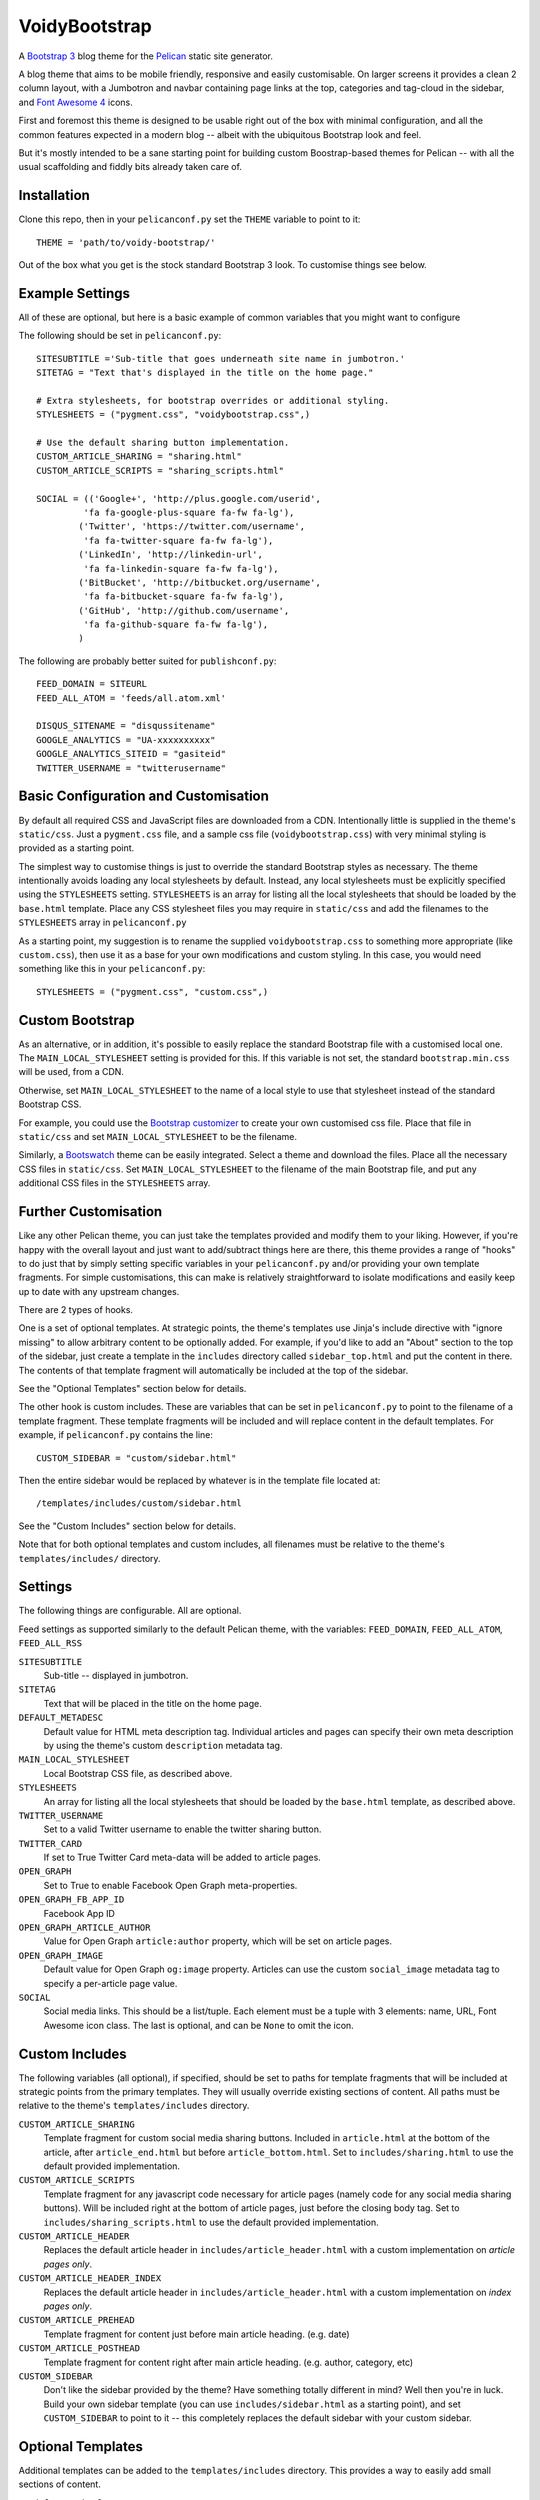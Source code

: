 VoidyBootstrap
==============

A `Bootstrap 3 <http://getbootstrap.com>`_ blog theme for the
`Pelican <http://getpelican.com>`_ static site generator.

A blog theme that aims to be mobile friendly, responsive and easily
customisable.  On larger screens it provides a clean 2 column layout, with
a Jumbotron and navbar containing page links at the top, categories and
tag-cloud in the sidebar, and `Font Awesome 4 <http://fontawesome.io/>`_
icons.

First and foremost this theme is designed to be usable right out of the
box with minimal configuration, and all the common features expected in a
modern blog -- albeit with the ubiquitous Bootstrap look and feel.

But it's mostly intended to be a sane starting point for building custom
Boostrap-based themes for Pelican -- with all the usual scaffolding and
fiddly bits already taken care of.


Installation
------------

Clone this repo, then in your ``pelicanconf.py`` set the ``THEME`` variable
to point to it::

  THEME = 'path/to/voidy-bootstrap/'

Out of the box what you get is the stock standard Bootstrap 3 look.  To
customise things see below.


Example Settings
----------------

All of these are optional, but here is a basic example of common variables
that you might want to configure

The following should be set in ``pelicanconf.py``::

  SITESUBTITLE ='Sub-title that goes underneath site name in jumbotron.'
  SITETAG = "Text that's displayed in the title on the home page."

  # Extra stylesheets, for bootstrap overrides or additional styling.
  STYLESHEETS = ("pygment.css", "voidybootstrap.css",)

  # Use the default sharing button implementation.
  CUSTOM_ARTICLE_SHARING = "sharing.html"
  CUSTOM_ARTICLE_SCRIPTS = "sharing_scripts.html"

  SOCIAL = (('Google+', 'http://plus.google.com/userid',
           'fa fa-google-plus-square fa-fw fa-lg'),
          ('Twitter', 'https://twitter.com/username', 
           'fa fa-twitter-square fa-fw fa-lg'),
          ('LinkedIn', 'http://linkedin-url', 
           'fa fa-linkedin-square fa-fw fa-lg'),
          ('BitBucket', 'http://bitbucket.org/username', 
           'fa fa-bitbucket-square fa-fw fa-lg'),
          ('GitHub', 'http://github.com/username',
           'fa fa-github-square fa-fw fa-lg'),
          )


The following are probably better suited for ``publishconf.py``::

  FEED_DOMAIN = SITEURL
  FEED_ALL_ATOM = 'feeds/all.atom.xml'

  DISQUS_SITENAME = "disqussitename"
  GOOGLE_ANALYTICS = "UA-xxxxxxxxxx"
  GOOGLE_ANALYTICS_SITEID = "gasiteid"
  TWITTER_USERNAME = "twitterusername"



Basic Configuration and Customisation
-------------------------------------

By default all required CSS and JavaScript files are downloaded from a CDN.
Intentionally little is supplied in the theme's ``static/css``.  Just a
``pygment.css`` file, and a sample css file (``voidybootstrap.css``) with
very minimal styling is provided as a starting point.

The simplest way to customise things is just to override the standard
Bootstrap styles as necessary.  The theme intentionally avoids loading any
local stylesheets by default.  Instead, any local stylesheets must be
explicitly specified using the ``STYLESHEETS`` setting.  ``STYLESHEETS`` is
an array for listing all the local stylesheets that should be loaded by the
``base.html`` template.  Place any CSS stylesheet files you may require in
``static/css`` and add the filenames to the ``STYLESHEETS`` array in 
``pelicanconf.py``

As a starting point, my suggestion is to rename the supplied
``voidybootstrap.css`` to something more appropriate (like ``custom.css``),
then use it as a base for your own modifications and custom styling.  In
this case, you would need something like this in your ``pelicanconf.py``::

  STYLESHEETS = ("pygment.css", "custom.css",)


Custom Bootstrap
----------------

As an alternative, or in addition, it's possible to easily replace the
standard Bootstrap file with a customised local one.  The
``MAIN_LOCAL_STYLESHEET`` setting is provided for this.  If this variable
is not set, the standard ``bootstrap.min.css`` will be used, from a CDN.  

Otherwise, set ``MAIN_LOCAL_STYLESHEET`` to the name of a local style to
use that stylesheet instead of the standard Bootstrap CSS.  

For example, you could use the `Bootstrap customizer
<http://getbootstrap.com/customize/>`_ to create your own customised css
file.  Place that file in ``static/css`` and set ``MAIN_LOCAL_STYLESHEET``
to be the filename.  

Similarly, a `Bootswatch <http://bootswatch.com/>`_ theme can be easily
integrated.  Select a theme and download the files.  Place all the
necessary CSS files in ``static/css``.  Set ``MAIN_LOCAL_STYLESHEET`` to
the filename of the main Bootstrap file, and put any additional CSS files
in the ``STYLESHEETS`` array.


Further Customisation
---------------------

Like any other Pelican theme, you can just take the templates provided
and modify them to your liking.  However, if you're happy with the overall
layout and just want to add/subtract things here are there, this theme
provides a range of "hooks" to do just that by simply setting specific
variables in your ``pelicanconf.py`` and/or providing your own template
fragments.  For simple customisations, this can make is relatively
straightforward to isolate modifications and easily keep up to date with
any upstream changes.

There are 2 types of hooks.  

One is a set of optional templates.  At strategic points, the theme's
templates use Jinja's include directive with "ignore missing" to allow
arbitrary content to be optionally added.  For example, if you'd like to
add an "About" section to the top of the sidebar, just create a template in
the ``includes`` directory called ``sidebar_top.html`` and put the content
in there.  The contents of that template fragment will automatically be
included at the top of the sidebar.

See the "Optional Templates" section below for details.

The other hook is custom includes.  These are variables that can be set in
``pelicanconf.py`` to point to the filename of a template fragment.  These
template fragments will be included and will replace content in the default
templates.  For example, if ``pelicanconf.py`` contains the line::

  CUSTOM_SIDEBAR = "custom/sidebar.html"

Then the entire sidebar would be replaced by whatever is in the template
file located at::

  /templates/includes/custom/sidebar.html

See the "Custom Includes" section below for details.

Note that for both optional templates and custom includes, all filenames
must be relative to the theme's ``templates/includes/`` directory.


Settings
--------

The following things are configurable.  All are optional.

Feed settings as supported similarly to the default Pelican theme, with
the variables: ``FEED_DOMAIN``, ``FEED_ALL_ATOM``, ``FEED_ALL_RSS``


``SITESUBTITLE``
  Sub-title -- displayed in jumbotron.

``SITETAG``
  Text that will be placed in the title on the home page.

``DEFAULT_METADESC``
  Default value for HTML meta description tag.  Individual articles and
  pages can specify their own meta description by using the theme's custom
  ``description`` metadata tag.

``MAIN_LOCAL_STYLESHEET``
  Local Bootstrap CSS file, as described above.

``STYLESHEETS``
  An array for listing all the local stylesheets that should be loaded by
  the ``base.html`` template, as described above.

``TWITTER_USERNAME``
  Set to a valid Twitter username to enable the twitter sharing button.

``TWITTER_CARD``
  If set to True Twitter Card meta-data will be added to article pages.

``OPEN_GRAPH``
  Set to True to enable Facebook Open Graph meta-properties.

``OPEN_GRAPH_FB_APP_ID``
  Facebook App ID

``OPEN_GRAPH_ARTICLE_AUTHOR``
  Value for Open Graph ``article:author`` property, which will be set on
  article pages.

``OPEN_GRAPH_IMAGE``
  Default value for Open Graph ``og:image`` property.
  Articles can use the custom ``social_image`` metadata tag to specify a
  per-article page value.

``SOCIAL``
  Social media links.  This should be a list/tuple.  Each element must be a
  tuple with 3 elements: name, URL, Font Awesome icon class.  The last is
  optional, and can be ``None`` to omit the icon.


Custom Includes
---------------

The following variables (all optional), if specified, should be set to
paths for template fragments that will be included at strategic points from
the primary templates.  They will usually override existing sections of
content.  All paths must be relative to the theme's ``templates/includes``
directory.

``CUSTOM_ARTICLE_SHARING``
  Template fragment for custom social media sharing buttons.  
  Included in ``article.html`` at the bottom of the article, after
  ``article_end.html`` but before ``article_bottom.html``.
  Set to ``includes/sharing.html`` to use the default provided implementation.

``CUSTOM_ARTICLE_SCRIPTS``
  Template fragment for any javascript code necessary for article pages
  (namely code for any social media sharing buttons).  
  Will be included right at the bottom of article pages, just before the
  closing body tag.  Set to ``includes/sharing_scripts.html`` to use the 
  default provided implementation.

``CUSTOM_ARTICLE_HEADER``
  Replaces the default article header in ``includes/article_header.html`` 
  with a custom implementation on *article pages only*.

``CUSTOM_ARTICLE_HEADER_INDEX``
  Replaces the default article header in ``includes/article_header.html`` 
  with a custom implementation on *index pages only*.

``CUSTOM_ARTICLE_PREHEAD``
  Template fragment for content just before main article heading.
  (e.g. date)

``CUSTOM_ARTICLE_POSTHEAD``
  Template fragment for content right after main article heading.
  (e.g. author, category, etc)

``CUSTOM_SIDEBAR``
  Don't like the sidebar provided by the theme?  Have something totally 
  different in mind?  Well then you're in luck.  Build your own sidebar 
  template (you can use ``includes/sidebar.html`` as a starting point), 
  and set ``CUSTOM_SIDEBAR`` to point to it -- this  completely replaces 
  the default sidebar with your custom sidebar.



Optional Templates
------------------

Additional templates can be added to the ``templates/includes`` directory.
This provides a way to easily add small sections of content.

``article_top.html``
  Included by ``article.html`` before the article section.  Can be used 
  to provide things like pagination, breadcrumbs, ads, etc.

``article_end.html``
  Included by ``article.html`` right after the article contents.  There
  is a default implementation provided, which displays a tag-list.

``article_bottom.html``
  Included by ``article.html`` after the article content, after any 
  social media sharing buttons, but before disqus comments.  

``footer.html``
  Included by ``base.html``.  Anything here (e.g. copyright text) will
  appear between footer tags at the bottom of every page.

``index_meta.html``
  Included by ``index.html`` between the head tags.  Can be used 
  to add extra HTML meta tags to index pages, for example.

``sidebar_top.html``
  Included by ``sidebar.html`` at the top of the sidebar.  Provides a
  convenient place for an "about" blurb, for example.

``sidebar_bottom.html``
  Included by ``sidebar.html`` at the bottom of the sidebar.


Custom Metadata Tags
--------------------

This theme supports the following (optional) custom metadata tags.

``description``
  Can be used in pages and articles to provide a value for the HTML meta
  description tag.

``standfirst``
  Adds a summary paragraph at the start of articles styled with CSS class
  "standfirst".

``social_image``
  Set to an image filename (relative to ``{{ SITEURL }}/images/``) to 
  provide a value for an article's ``og:image`` meta property.

``image``
  Set to an image filename (relative to ``{{ SITEURL }}/images/``) to 
  display a (responsive) image at the top of an article, underneath any 
  standfirst.


Author
------

| Robert Iwancz
| www.voidynullness.net
| ``@robulouski``


Screenshot
----------

.. image:: screenshot.png
   :alt: Screenshot of VoidyBootstrap theme with default Bootstrap 3 styling.


License
-------

Licensed under the `MIT License <http://opensource.org/licenses/MIT>`_

Feel free to use as-is or as a basis for your own custom theme.
